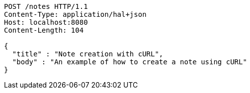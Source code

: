 [source,http,options="nowrap"]
----
POST /notes HTTP/1.1
Content-Type: application/hal+json
Host: localhost:8080
Content-Length: 104

{
  "title" : "Note creation with cURL",
  "body" : "An example of how to create a note using cURL"
}
----